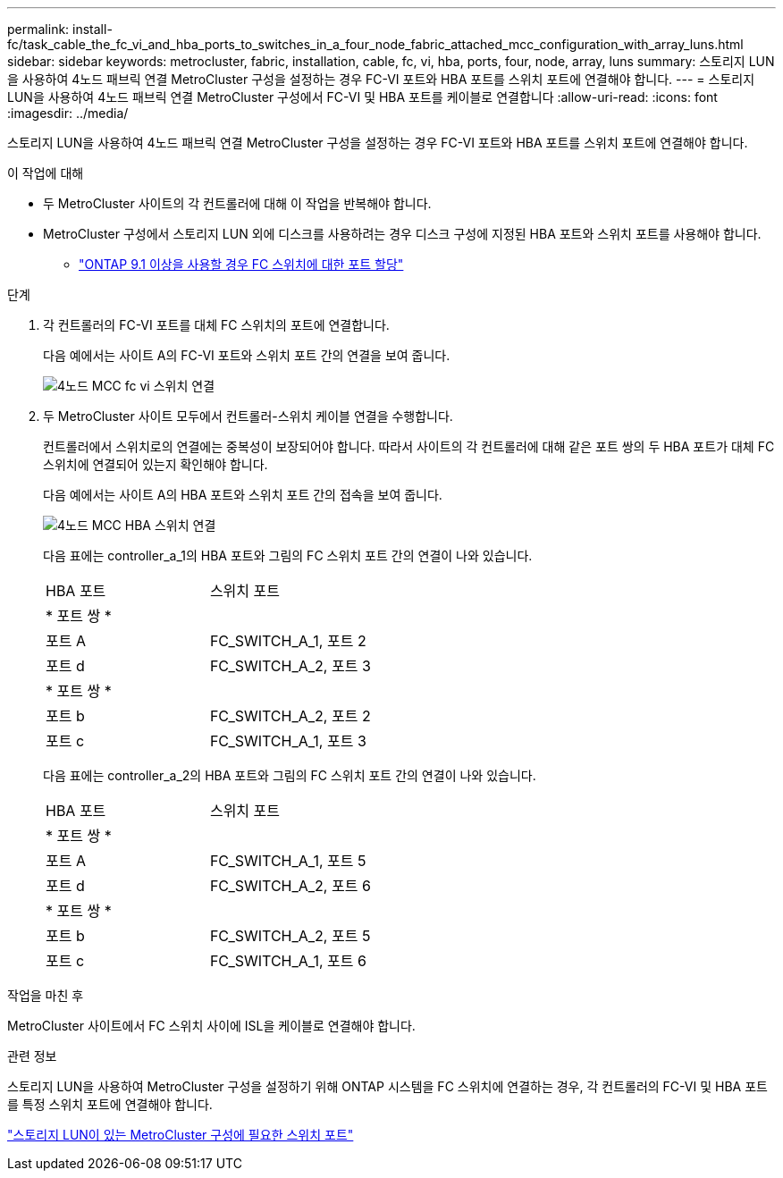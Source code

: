 ---
permalink: install-fc/task_cable_the_fc_vi_and_hba_ports_to_switches_in_a_four_node_fabric_attached_mcc_configuration_with_array_luns.html 
sidebar: sidebar 
keywords: metrocluster, fabric, installation, cable, fc, vi, hba, ports, four, node, array, luns 
summary: 스토리지 LUN을 사용하여 4노드 패브릭 연결 MetroCluster 구성을 설정하는 경우 FC-VI 포트와 HBA 포트를 스위치 포트에 연결해야 합니다. 
---
= 스토리지 LUN을 사용하여 4노드 패브릭 연결 MetroCluster 구성에서 FC-VI 및 HBA 포트를 케이블로 연결합니다
:allow-uri-read: 
:icons: font
:imagesdir: ../media/


[role="lead"]
스토리지 LUN을 사용하여 4노드 패브릭 연결 MetroCluster 구성을 설정하는 경우 FC-VI 포트와 HBA 포트를 스위치 포트에 연결해야 합니다.

.이 작업에 대해
* 두 MetroCluster 사이트의 각 컨트롤러에 대해 이 작업을 반복해야 합니다.
* MetroCluster 구성에서 스토리지 LUN 외에 디스크를 사용하려는 경우 디스크 구성에 지정된 HBA 포트와 스위치 포트를 사용해야 합니다.
+
** link:concept_port_assignments_for_fc_switches_when_using_ontap_9_1_and_later.html["ONTAP 9.1 이상을 사용할 경우 FC 스위치에 대한 포트 할당"]




.단계
. 각 컨트롤러의 FC-VI 포트를 대체 FC 스위치의 포트에 연결합니다.
+
다음 예에서는 사이트 A의 FC-VI 포트와 스위치 포트 간의 연결을 보여 줍니다.

+
image::../media/four_node_mcc_fc_vi_switch_connections.gif[4노드 MCC fc vi 스위치 연결]

. 두 MetroCluster 사이트 모두에서 컨트롤러-스위치 케이블 연결을 수행합니다.
+
컨트롤러에서 스위치로의 연결에는 중복성이 보장되어야 합니다. 따라서 사이트의 각 컨트롤러에 대해 같은 포트 쌍의 두 HBA 포트가 대체 FC 스위치에 연결되어 있는지 확인해야 합니다.

+
다음 예에서는 사이트 A의 HBA 포트와 스위치 포트 간의 접속을 보여 줍니다.

+
image::../media/four_node_mcc_hba_switch_connections.gif[4노드 MCC HBA 스위치 연결]

+
다음 표에는 controller_a_1의 HBA 포트와 그림의 FC 스위치 포트 간의 연결이 나와 있습니다.

+
|===


| HBA 포트 | 스위치 포트 


2+| * 포트 쌍 * 


 a| 
포트 A
 a| 
FC_SWITCH_A_1, 포트 2



 a| 
포트 d
 a| 
FC_SWITCH_A_2, 포트 3



2+| * 포트 쌍 * 


 a| 
포트 b
 a| 
FC_SWITCH_A_2, 포트 2



 a| 
포트 c
 a| 
FC_SWITCH_A_1, 포트 3

|===
+
다음 표에는 controller_a_2의 HBA 포트와 그림의 FC 스위치 포트 간의 연결이 나와 있습니다.

+
|===


| HBA 포트 | 스위치 포트 


2+| * 포트 쌍 * 


 a| 
포트 A
 a| 
FC_SWITCH_A_1, 포트 5



 a| 
포트 d
 a| 
FC_SWITCH_A_2, 포트 6



2+| * 포트 쌍 * 


 a| 
포트 b
 a| 
FC_SWITCH_A_2, 포트 5



 a| 
포트 c
 a| 
FC_SWITCH_A_1, 포트 6

|===


.작업을 마친 후
MetroCluster 사이트에서 FC 스위치 사이에 ISL을 케이블로 연결해야 합니다.

.관련 정보
스토리지 LUN을 사용하여 MetroCluster 구성을 설정하기 위해 ONTAP 시스템을 FC 스위치에 연결하는 경우, 각 컨트롤러의 FC-VI 및 HBA 포트를 특정 스위치 포트에 연결해야 합니다.

link:concept_switch_ports_required_for_a_eight_node_mcc_configuration_with_array_luns.html["스토리지 LUN이 있는 MetroCluster 구성에 필요한 스위치 포트"]
